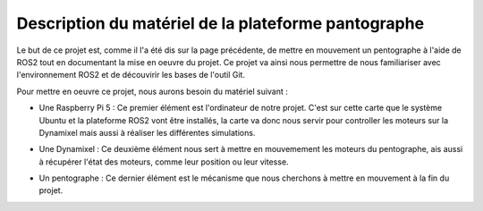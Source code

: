 #####################################################
Description du matériel de la plateforme pantographe
#####################################################

Le but de ce projet est, comme il l'a été dis sur la page précédente, de mettre en mouvement un pentographe à l'aide de ROS2 tout en documentant la mise en oeuvre du projet. Ce projet va ainsi nous permettre de nous familiariser avec l'environnement ROS2 et de découvirir les bases de l'outil Git.

Pour mettre en oeuvre ce projet, nous aurons besoin du matériel suivant : 

* Une Raspberry Pi 5 : Ce premier élément est l'ordinateur de notre projet. C'est sur cette carte que le système Ubuntu et la plateforme ROS2 vont être installés, la carte va donc nous servir pour controller les moteurs sur la Dynamixel mais aussi à réaliser les différentes simulations.
.. figure:: resources/img/rasppi.jpg
   :align: center
   :width: 50%
   :height: auto

* Une Dynamixel : Ce deuxième élément nous sert à mettre en mouvemement les moteurs du pentographe, ais aussi à récupérer l'état des moteurs, comme leur position ou leur vitesse.
.. figure:: resources/img/Dynamixel.jpg
   :align: center
   :width: 50%
   :height: auto

* Un pentographe : Ce dernier élément est le mécanisme que nous cherchons à mettre en mouvement à la fin du projet.
.. figure:: resources/img/Pantogrographe.jpg
   :align: center
   :width: 50%
   :height: auto